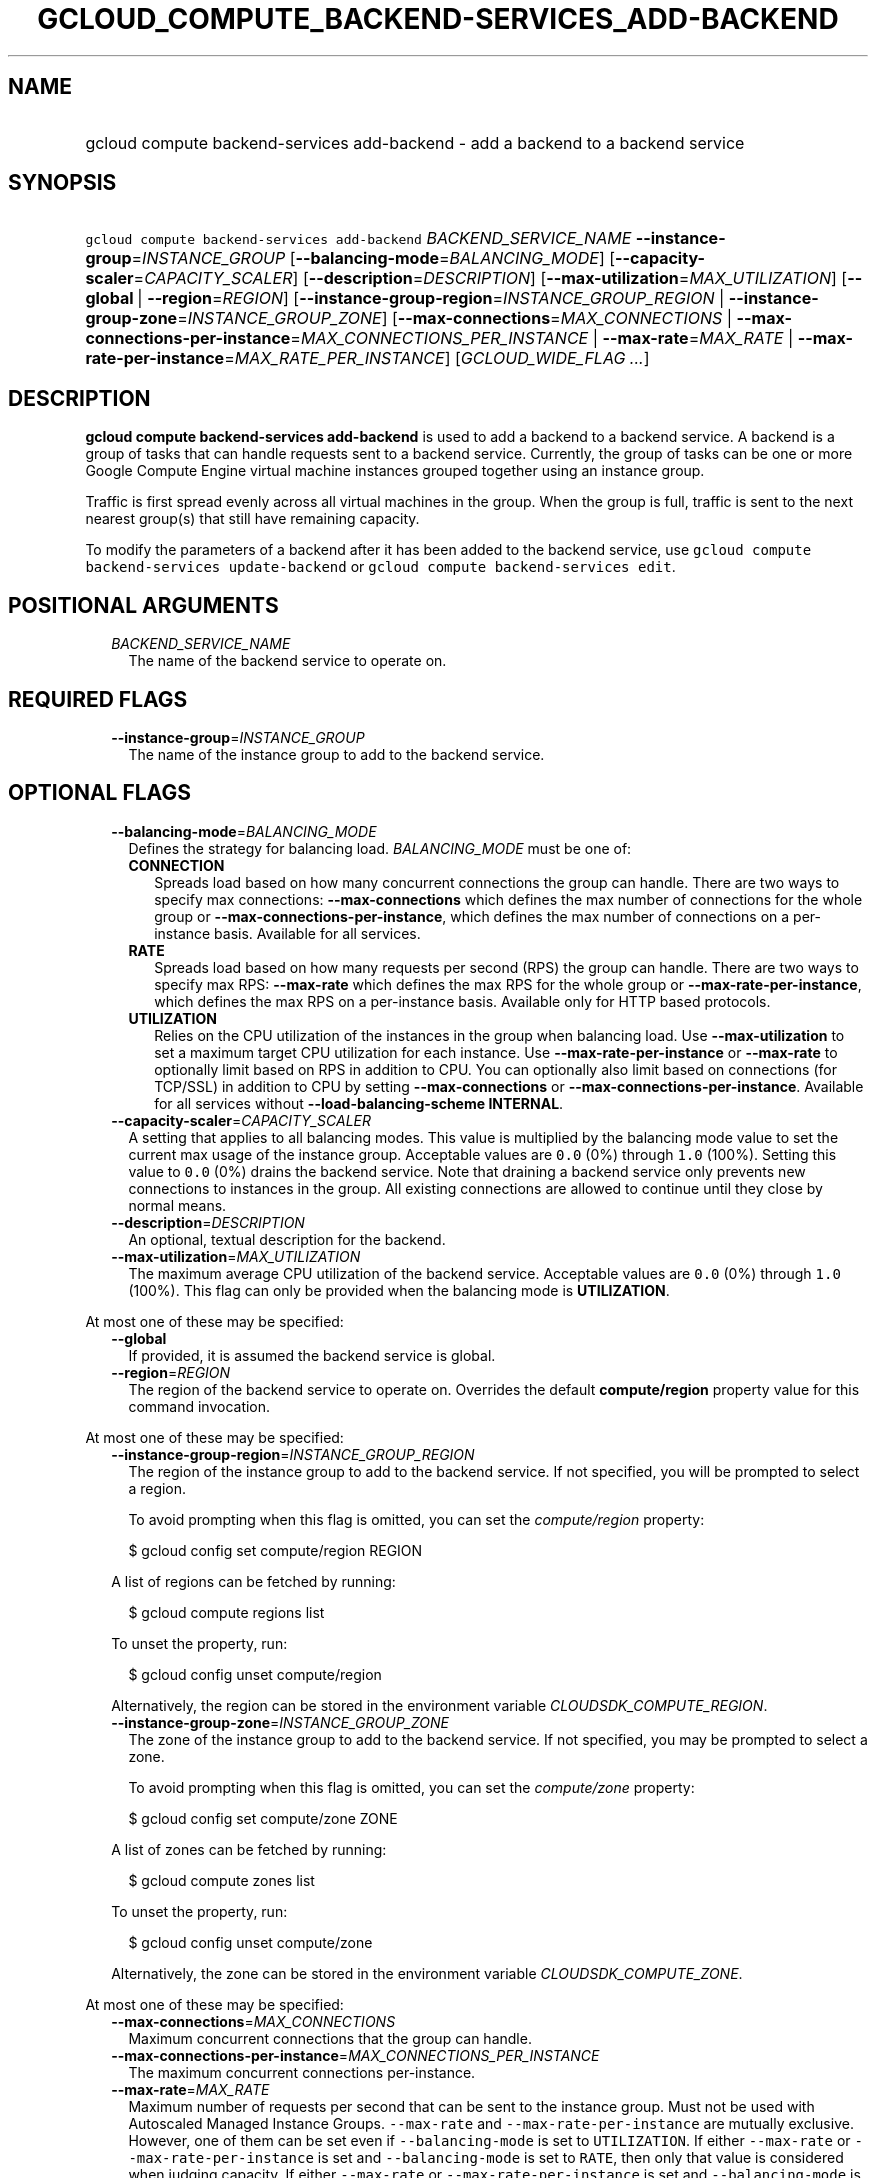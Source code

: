
.TH "GCLOUD_COMPUTE_BACKEND\-SERVICES_ADD\-BACKEND" 1



.SH "NAME"
.HP
gcloud compute backend\-services add\-backend \- add a backend to a backend service



.SH "SYNOPSIS"
.HP
\f5gcloud compute backend\-services add\-backend\fR \fIBACKEND_SERVICE_NAME\fR \fB\-\-instance\-group\fR=\fIINSTANCE_GROUP\fR [\fB\-\-balancing\-mode\fR=\fIBALANCING_MODE\fR] [\fB\-\-capacity\-scaler\fR=\fICAPACITY_SCALER\fR] [\fB\-\-description\fR=\fIDESCRIPTION\fR] [\fB\-\-max\-utilization\fR=\fIMAX_UTILIZATION\fR] [\fB\-\-global\fR\ |\ \fB\-\-region\fR=\fIREGION\fR] [\fB\-\-instance\-group\-region\fR=\fIINSTANCE_GROUP_REGION\fR\ |\ \fB\-\-instance\-group\-zone\fR=\fIINSTANCE_GROUP_ZONE\fR] [\fB\-\-max\-connections\fR=\fIMAX_CONNECTIONS\fR\ |\ \fB\-\-max\-connections\-per\-instance\fR=\fIMAX_CONNECTIONS_PER_INSTANCE\fR\ |\ \fB\-\-max\-rate\fR=\fIMAX_RATE\fR\ |\ \fB\-\-max\-rate\-per\-instance\fR=\fIMAX_RATE_PER_INSTANCE\fR] [\fIGCLOUD_WIDE_FLAG\ ...\fR]



.SH "DESCRIPTION"

\fBgcloud compute backend\-services add\-backend\fR is used to add a backend to
a backend service. A backend is a group of tasks that can handle requests sent
to a backend service. Currently, the group of tasks can be one or more Google
Compute Engine virtual machine instances grouped together using an instance
group.

Traffic is first spread evenly across all virtual machines in the group. When
the group is full, traffic is sent to the next nearest group(s) that still have
remaining capacity.

To modify the parameters of a backend after it has been added to the backend
service, use \f5gcloud compute backend\-services update\-backend\fR or \f5gcloud
compute backend\-services edit\fR.



.SH "POSITIONAL ARGUMENTS"

.RS 2m
.TP 2m
\fIBACKEND_SERVICE_NAME\fR
The name of the backend service to operate on.


.RE
.sp

.SH "REQUIRED FLAGS"

.RS 2m
.TP 2m
\fB\-\-instance\-group\fR=\fIINSTANCE_GROUP\fR
The name of the instance group to add to the backend service.


.RE
.sp

.SH "OPTIONAL FLAGS"

.RS 2m
.TP 2m
\fB\-\-balancing\-mode\fR=\fIBALANCING_MODE\fR
Defines the strategy for balancing load. \fIBALANCING_MODE\fR must be one of:

.RS 2m
.TP 2m
\fBCONNECTION\fR
Spreads load based on how many concurrent connections the group can handle.
There are two ways to specify max connections: \fB\-\-max\-connections\fR which
defines the max number of connections for the whole group or
\fB\-\-max\-connections\-per\-instance\fR, which defines the max number of
connections on a per\-instance basis. Available for all services.
.TP 2m
\fBRATE\fR
Spreads load based on how many requests per second (RPS) the group can handle.
There are two ways to specify max RPS: \fB\-\-max\-rate\fR which defines the max
RPS for the whole group or \fB\-\-max\-rate\-per\-instance\fR, which defines the
max RPS on a per\-instance basis. Available only for HTTP based protocols.
.TP 2m
\fBUTILIZATION\fR
Relies on the CPU utilization of the instances in the group when balancing load.
Use \fB\-\-max\-utilization\fR to set a maximum target CPU utilization for each
instance. Use \fB\-\-max\-rate\-per\-instance\fR or \fB\-\-max\-rate\fR to
optionally limit based on RPS in addition to CPU. You can optionally also limit
based on connections (for TCP/SSL) in addition to CPU by setting
\fB\-\-max\-connections\fR or \fB\-\-max\-connections\-per\-instance\fR.
Available for all services without \fB\-\-load\-balancing\-scheme INTERNAL\fR.


.RE
.sp
.TP 2m
\fB\-\-capacity\-scaler\fR=\fICAPACITY_SCALER\fR
A setting that applies to all balancing modes. This value is multiplied by the
balancing mode value to set the current max usage of the instance group.
Acceptable values are \f50.0\fR (0%) through \f51.0\fR (100%). Setting this
value to \f50.0\fR (0%) drains the backend service. Note that draining a backend
service only prevents new connections to instances in the group. All existing
connections are allowed to continue until they close by normal means.

.TP 2m
\fB\-\-description\fR=\fIDESCRIPTION\fR
An optional, textual description for the backend.

.TP 2m
\fB\-\-max\-utilization\fR=\fIMAX_UTILIZATION\fR
The maximum average CPU utilization of the backend service. Acceptable values
are \f50.0\fR (0%) through \f51.0\fR (100%). This flag can only be provided when
the balancing mode is \fBUTILIZATION\fR.

.RE
.sp
At most one of these may be specified:

.RS 2m
.TP 2m
\fB\-\-global\fR
If provided, it is assumed the backend service is global.

.TP 2m
\fB\-\-region\fR=\fIREGION\fR
The region of the backend service to operate on. Overrides the default
\fBcompute/region\fR property value for this command invocation.

.RE
.sp
At most one of these may be specified:

.RS 2m
.TP 2m
\fB\-\-instance\-group\-region\fR=\fIINSTANCE_GROUP_REGION\fR
The region of the instance group to add to the backend service. If not
specified, you will be prompted to select a region.

To avoid prompting when this flag is omitted, you can set the
\f5\fIcompute/region\fR\fR property:

.RS 2m
$ gcloud config set compute/region REGION
.RE

A list of regions can be fetched by running:

.RS 2m
$ gcloud compute regions list
.RE

To unset the property, run:

.RS 2m
$ gcloud config unset compute/region
.RE

Alternatively, the region can be stored in the environment variable
\f5\fICLOUDSDK_COMPUTE_REGION\fR\fR.

.TP 2m
\fB\-\-instance\-group\-zone\fR=\fIINSTANCE_GROUP_ZONE\fR
The zone of the instance group to add to the backend service. If not specified,
you may be prompted to select a zone.

To avoid prompting when this flag is omitted, you can set the
\f5\fIcompute/zone\fR\fR property:

.RS 2m
$ gcloud config set compute/zone ZONE
.RE

A list of zones can be fetched by running:

.RS 2m
$ gcloud compute zones list
.RE

To unset the property, run:

.RS 2m
$ gcloud config unset compute/zone
.RE

Alternatively, the zone can be stored in the environment variable
\f5\fICLOUDSDK_COMPUTE_ZONE\fR\fR.

.RE
.sp
At most one of these may be specified:

.RS 2m
.TP 2m
\fB\-\-max\-connections\fR=\fIMAX_CONNECTIONS\fR
Maximum concurrent connections that the group can handle.

.TP 2m
\fB\-\-max\-connections\-per\-instance\fR=\fIMAX_CONNECTIONS_PER_INSTANCE\fR
The maximum concurrent connections per\-instance.

.TP 2m
\fB\-\-max\-rate\fR=\fIMAX_RATE\fR
Maximum number of requests per second that can be sent to the instance group.
Must not be used with Autoscaled Managed Instance Groups. \f5\-\-max\-rate\fR
and \f5\-\-max\-rate\-per\-instance\fR are mutually exclusive. However, one of
them can be set even if \f5\-\-balancing\-mode\fR is set to \f5UTILIZATION\fR.
If either \f5\-\-max\-rate\fR or \f5\-\-max\-rate\-per\-instance\fR is set and
\f5\-\-balancing\-mode\fR is set to \f5RATE\fR, then only that value is
considered when judging capacity. If either \f5\-\-max\-rate\fR or
\f5\-\-max\-rate\-per\-instance\fR is set and \f5\-\-balancing\-mode\fR is set
to \f5UTILIZATION\fR, then instances are judged to be at capacity when either
the \f5UTILIZATION\fR or \f5RATE\fR value is reached.

.TP 2m
\fB\-\-max\-rate\-per\-instance\fR=\fIMAX_RATE_PER_INSTANCE\fR
Maximum number of requests per second that can be sent to each instance in the
instance group. \f5\-\-max\-rate\fR and \f5\-\-max\-rate\-per\-instance\fR are
mutually exclusive. However, one of them can be set even if
\f5\-\-balancing\-mode\fR is set to \f5UTILIZATION\fR. If either
\f5\-\-max\-rate\fR or \f5\-\-max\-rate\-per\-instance\fR is set and
\f5\-\-balancing\-mode\fR is set to \f5RATE\fR, then only that value is
considered when judging capacity. If either \f5\-\-max\-rate\fR or
\f5\-\-max\-rate\-per\-instance\fR is set and \f5\-\-balancing\-mode\fR is set
to \f5UTILIZATION\fR, then instances are judged to be at capacity when either
the \f5UTILIZATION\fR or \f5RATE\fR value is reached.


.RE
.sp

.SH "GCLOUD WIDE FLAGS"

These flags are available to all commands: \-\-account, \-\-configuration,
\-\-flatten, \-\-format, \-\-help, \-\-log\-http, \-\-project, \-\-quiet,
\-\-trace\-token, \-\-user\-output\-enabled, \-\-verbosity. Run \fB$ gcloud
help\fR for details.
